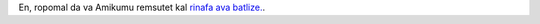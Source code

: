 En, ropomal da va Amikumu remsutet kal `rinafa ava batlize. <https://traduk.amikumu.com/engage/amikumu/avk>`_.
